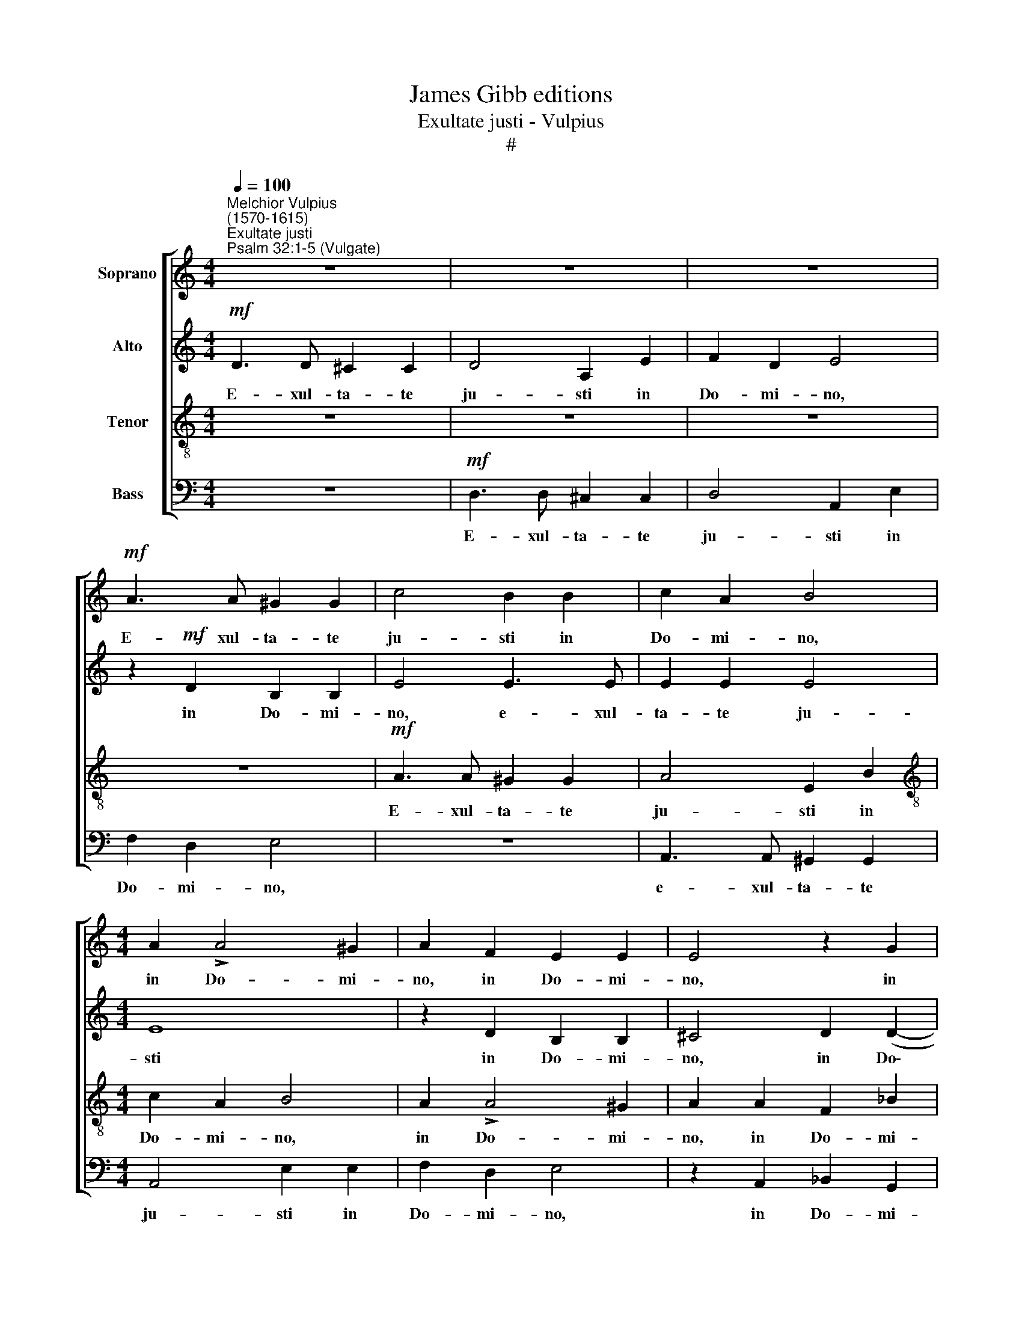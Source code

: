 X:1
T:James Gibb editions
T:Exultate justi - Vulpius
T:#
%%score [ 1 2 3 4 ]
L:1/8
Q:1/4=100
M:4/4
K:C
V:1 treble nm="Soprano"
V:2 treble nm="Alto"
V:3 treble-8 nm="Tenor"
V:4 bass nm="Bass"
V:1
"^Melchior Vulpius\n(1570-1615)""^Exultate justi""^Psalm 32:1-5 (Vulgate)" z8 | z8 | z8 | %3
w: |||
!mf! A3 A ^G2 G2 | c4 B2 B2 | c2 A2 B4 |[M:4/4] A2 !>!A4 ^G2 | A2 F2 E2 E2 | E4 z2 G2 | %9
w: E- xul- ta- te|ju- sti in|Do- mi- no,|in Do- mi-|no, in Do- mi-|no, in|
 (F2 ED E2) E2 | ^F2!f! !>!A4 A2 | B4 c4 | A4 A4 | A6 A2 | A4!pp! A2 A2 | A3 B c2 !>!A2- | %16
w: Do\- * * * mi-|no; re- ctos|de- cet|col- lau-|da- ti-|o! Con- fi-|te- mi- ni Do\-|
 A2 G2 E2 E2 | (FEFG A3 G/F/ | E2 F2 E2) E2 | ^F4 A2 A2 | A3 A B2 !>!c2- | c2 A2 ^G4 | %22
w: * mi- no in|ci\- * * * * * *|* * * tha-|ra, con- fi-|te- mi- ni Do\-|* mi- no|
 z2 A2 (=G3 ^F | ^GE A4) G2 | A4"^cresc." A2 A2 | A3 B c2 !>!c2- | c2 B2 A2 A2 | (FEFG A4- | %28
w: in ci\- *|* * * tha-|ra, con- fi-|te- mi- ni Do\-|* mi- no in|ci\- * * * *|
!ff! A4) A4 | A8 | A3 A A3 B | c4 z4 | c2 c2 c3 d | e4 z4 | E2 E2 E3 F | G4 z4 | G2 G2 G3 A | %37
w: * tha-|ra;|in psal- te- ri-|o,|in psal- te- ri-|o,|in psal- te- ri-|o,|in psal- te- ri-|
 B4 z4 | B2 B2 B3 c | d4 B4 | c4 !>!B4- | B4 (!>!A4- | A4 ^G4) | A8 | z8 | (!>!A6!p! G2 | %46
w: o,|in psal- te- ri-|o de-|cem chor\-|* da\-||rum||psal\- *|
 F2 E2 D2 E2 | F4) F4 | E4 E4 | F4 (D2 E2 | F2 G2 A4- | A4 F4 | E8 | z4!f! (A4- | A2 B2 c2 d2 | %55
w: |* li-|te il-|li, psal\- *||* li-|te,|psal\-||
 e6 d2 | c2 B2 A4- | A4) ^G4 | A4!ff! e4- | e2 d2 c2 B2 | A4 A4 | A4 (A4- | A2 E2 A4- | A4 ^G4) | %64
w: ||* li-|te, psal\-||* li-|te, il\-|||
!>(! A8- | A8!>)! || z8 | z4!pp! d4 | ^c2 A2 B2 c2 | d4 z2 A2 | ^G2 E2 ^F2 G2 | A4 z4 | %72
w: li.|||Can-|ta- te Do- mi-|no, can-|ta- te Do- mi-|no,|
 z2 d2 =c2 A2 ||[M:3/4] B2 ^c2 d2 | !>!d3"^cresc." d c2 | B4 c2 |!f! c3 c B2 |!>(! A4 G2!>)! | %78
w: can- ta- te|Do- mi- no|can- ti- cum|no- vum,|can- ti- cum|no- vum,|
[M:3/4]!pp! A3 A G2 | F4 E2 | !>!A3 A A2 ||[M:4/4] ^G8 | A4!mf! e2 e2 | edcB A2) A2 | %84
w: can- ti- cum|no- vum,|can- ti- cum|no-|vum; be- ne|psal\- * * * * li-|
[M:4/4] A4 d2 d2 | (dcBA G2) G2 | G8 | d4 A4 |!ff! e2 e2 (edcB | c2) c2 c4 | d2 d2 (dcBA | %91
w: te, be- ne|psal\- * * * * li-|te|e- i,|be- ne psal\- * * *|* li- te,|be- ne psal\- * * *|
 B2) B2 B4 | (c6 B2 | A2 F2 A4- | A2 ^G^F G4) | A4!pp! =G2 G2 | G3 (G/A/) G2 F2 | (E8 | F3 G) A4 | %99
w: * li- te|e\- *|||i in vo-|ci- fe\- * ra- ti-|o\-|* * ne.|
 z4 z2!ff! d2- | d2 c2 _B2 B2 | A4 z2 d2- | d2 c2 (_BG B2- | BA A4) G2 | %104
w: Qui\-|* a re- ctum|est ver\-|* bum Do\- * *|* * * mi-|
 A2!mf! A2 !courtesy!=B3 B | B2!f! c2 c3 c | c4 d2!ff! d2 | c4 B4 | z2!pp! A2 A3 A | A2 B3 B B2 | %110
w: ni; et o- mni-|a o- pe- ra|e- jus in|fi- de,|et o- mni-|a o- pe- ra|
 (!>!c3 B) A4 | (G2 F2) E4 | ^F8 | E2 E2 E2 G2 | G6 F2 | E2 !>!G4 G2 | A4 A4 | %117
w: e\- * jus|in * fi-|de.|Di- li- git ju-|sti- ti-|am et ju-|di- ci-|
 ^G2 !>!c4"^cresc." B2 | c4 d4 | B4 ^c4 | ^c4 c4 | ^c6 d2 | ^c2!f! c4 d2 | ^c8 | z4!ff! B4 | %125
w: um, et ju-|di- ci-|um; mi-|se- ri-|cor- di-|a Do- mi-|ni,|mi-|
 B4 B4 | B6 =c2 | B2 B4 A2 | B2"^dim." B2 c2 !>!B2- | B2 (A4 ^G2) | A2 E2 F2 !>!E2- | %131
w: se- ri-|cor- di-|a Do- mi-|ni ple- na est|* ter\- *|ra, ple- na est|
 E2 (!>!D4 ^C2) | D2 A2 A2 F2 | E4 A,2 A2 | A2 F2 E4 | F2!pp! A2 A2 F2 | %136
w: * ter\- *|ra, ple- na est|ter- ra, ple-|na est ter-|ra, ple- na- est|
[Q:1/4=98] E4[Q:1/4=96] A,2[Q:1/4=95] A2 |[Q:1/4=94] A2[Q:1/4=92] F2[Q:1/4=90] E4 | %138
w: ter- ra, ple-|na est ter-|
[Q:1/4=87] ^F8- |[Q:1/4=85] F8 |] %140
w: ra.||
V:2
!mf! D3 D ^C2 C2 | D4 A,2 E2 | F2 D2 E4 | z2!mf! D2 B,2 B,2 | E4 E3 E | E2 E2 E4 |[M:4/4] E8 | %7
w: E- xul- ta- te|ju- sti in|Do- mi- no,|in Do- mi-|no, e- xul-|ta- te ju-|sti|
 z2 D2 B,2 B,2 | ^C4 D2 (D2- | D2 ^CB, C2) C2 | D2!f! !>!^F4 F2 | G4 G4 | =F6 F2 | F4 E4 | %14
w: in Do- mi-|no, in Do\-|* * * * mi-|no; re- ctos|de- cet|col- lau-|da- ti-|
 ^F4!pp! =F2 F2 | F3 G E2 !>!F2- | F2 D2 ^C4 | z2 D2 (=C3 B, | ^CA, D4) C2 | D4 =F2 F2 | %20
w: o! Con- fi-|te- mi- ni Do\-|* mi- no|in ci\- *|* * * tha-|ra, con- fi-|
 E3 F G2 !>!G2- | G2 F2 E2 E2 | (CB,CD E4- | E4) E4 | E4"^cresc." E2 E2 | ^F3 G G2 !>!A2- | %26
w: te- mi- ni Do\-|* mi- no in|ci\- * * * *|* tha-|ra, con- fi-|te- mi- ni Do\-|
 A2 (G=F) E2 E2 | A2 A2 A3 (G/F/) |!ff! (E2 F2 E2) E2 | F4 F2 F2 | (F3 E/D/ C2) D2 | E4 A2 A2 | %32
w: * mi\- * no in|ci- tha- ra, in *|ci\- * * tha-|ra; in psal-|te\- * * * ri-|o, in psal-|
 (A3 G/F/ E2) F2 | G4 C2 C2 | (C3 B,/A,/ G,2) A,2 | B,4 E2 E2 | (E3 D/C/ B,2) C2 | D4 G2 G2 | %38
w: te\- * * * ri-|o, in psal-|te\- * * * ri-|o, in psal-|te\- * * * ri-|o, in psal-|
 (G3 F/E/ D2) D2 | G4 G4 | G4 F4 | E8 | E8 | (!>!E6!p! D2 | C2 B,2 A,2 B,2 | C4) C4 | D4 (!>!F4- | %47
w: te\- * * * ri-|o de-|cem chor-|da-|rum|psal\- *||* li-|te, il\-|
 F2 E2 !>!D4- | D2 ^CB, C4) | D4 (A4- | A2 G2 F2 E2 | D4 D4 | C4!f! (C4- | C2 A,2 C2 D2 | E6) D2 | %55
w: ||li, psal\-||* li-|te, psal\-||* li-|
 C2 B,2 A,2 B,2 | C2 D2 E4- | E2) E2 E4 |!ff! (E6 D2 | C2 B,2 C2 D2 | E4 F4 | F8 | E8- | E8 | %64
w: te, psal\- * *||* li- te,|psal\- *||* li-|te|il\-||
!>(! E8- | E8!>)! ||!pp! D4 ^C2 A,2 | B,2 ^C2 D4 | z2 ^C2 B,2 ^G,2 | A,2 B,2 ^C4 | z8 | %71
w: li.||Can- ta- te|Do- mi- no,|can- ta- te|Do- mi- no,||
 z2 A2 =G2 E2 | =F2 G2 A4 ||[M:3/4] z4 z2 | !>!A3"^cresc." A A2 | ^G4 A2 |!f! A3 A =G2 | %77
w: can- ta- te|Do- mi- no,||can- ti- cum|no- vum,|can- ti- cum|
!>(! F4 E2!>)! |[M:3/4]!pp! F3 F E2 | D4 ^C2 | !>!E3 E F2 ||[M:4/4] E8 | E8 | z2!mf! A2 A2 AG | %84
w: no- vum,|can- ti- cum|no- vum,|can- ti- cum|no-|vum;|be- ne psal\- *|
[M:4/4] ^FE !>!F4) F2 | G2 G2 G2 (G=F | ED) !>!E4 E2 | F8 | E4 A,4 | z4!ff! A2 A2 | (AG^FE F2) F2 | %91
w: * * * li-|te, be- ne psal\- *|* * * li-|te|e- i,|be- ne|psal\- * * * * li-|
 G4 G2 G2 | (G=FED E2) E2 | F8 | E8 | E4!pp! E2 E2 | E3 E E2 D2 | ^C8 | D4!ff! F4- | F2 E2 D2 D2 | %100
w: te, be- ne|psal\- * * * * li-|te|e-|i in vo-|ci- fe- ra- ti-|o-|ne. Qui\-|* a re- ctum|
 E4 z2 F2- | F2 E2 D2 D2 | E4 z2 !>!F2- | F2 E2 D2 D2 | E2!mf! ^F2 G3 G | G2!f! G2 G3 G | %106
w: est ver\-|* bum Do- mi-|ni, ver\-|* bum Do- mi-|ni; et o- mni-|a o- pe- ra|
 A4 A2!ff! A2 | A4 ^G4 | z2!pp! E2 F3 F | F2 G3 G G2 | (G4 F2 ED) | E2 !>!D4 ^C2 | D8 | %113
w: e- jus in|fi- de,|et o- mni-|a o- pe- ra|e\- * * *|jus in fi-|de.|
 ^C2 C2 C2 D2 | E6 D2 | B,2 !>!E4 D2 | F4 F4 | E2 !>!G4"^cresc." G2 | A4 A4 | ^G4 A4 | A4 A4 | %121
w: Di- li- git ju-|sti- ti-|am et ju-|di- ci-|um, et ju-|di- ci-|um; mi-|se- ri-|
 A6 A2 | A2!f! A4 G2 | A8 | z4!ff! ^G4 | ^G4 G4 | ^G6 A2 | ^G2 G4 A2 | ^G2"^dim." =G2 G2 F2 | E8 | %130
w: cor- di-|a Do- mi-|ni,|mi-|se- ri-|cor- di-|a Do- mi-|ni ple- na est|ter-|
 C2 C2 C2 B,2 | A,8 | A,8 | z2 A2 A2 F2 | (E2 !>!D4 ^C2 | D2!pp! F2 E2) A,2 | z2 A2 A2 F2 | %137
w: ra, ple- na est|ter-|ra,|ple- na est|ter\- * *|* * * ra,|ple- na est|
 (E2 !>!D4 ^C2) | D8- | D8 |] %140
w: ter\- * *|ra.||
V:3
 z8 | z8 | z8 | z8 |!mf! A3 A ^G2 G2 | A4 E2 B2 |[M:4/4][K:treble-8] c2 A2 B4 | A2 !>!A4 ^G2 | %8
w: ||||E- xul- ta- te|ju- sti in|Do- mi- no,|in Do- mi-|
 A2 A2 F2 _B2 | A4!f! A4- | A2 A2 !>!d4- | d4 e4 | c6 d2 | (cA d4) ^c2 | d4!pp! A2 A2 | %15
w: no, in Do- mi-|no; re\-|* ctos de\-|* cet|col- lau-|da\- * * ti-|o! Con- fi-|
 d3 G c2 !>!F2- | F2 G2 A2 A2 | (D^CDE FEFG | A6) A2 | D4 d2 d2 | ^c3 d d2 !>!e2- | e2 (dc) B2 B2 | %22
w: te- mi- ni Do\-|* mi- no *|ci\- * * * * * * *|* tha-|ra, con- fi-|te- mi- ni Do\-|* mi\- * no in|
 e2 e2 e3 (d/c/) | (B2 c2 B2) B2 | ^c4"^cresc." c2 c2 | d3 d e2 f2- | f2 d2 ^c4 | z2 d2 (=c3 B | %28
w: ci- tha- ra, in *|ci\- * * tha-|ra, con- fi-|te- mi- ni Do\-|* mi- no|in ci\- *|
!ff! ^cA d4) c2 | d8 | z4 A2 A2 | A3 B c4 | z4 c2 c2 | c3 d e4 | z4 E2 E2 | E3 F G4 | z4 G2 G2 | %37
w: * * * tha-|ra;|in psal-|te- ri- o,|in psal-|te- ri- o,|in psal-|te- ri- o,|in psal-|
 G3 A B4 | z4 B2 B2 | B3 c d4 | e4 !>!d4- | d4 !>!c4 | B8 | c8 | (e6!p! d2 | c2 B2 A4- | %46
w: te- ri- o,|in psal-|te- ri- o|de- cem|* chor-|da-|rum|psal\- *||
 A2) A2 A4 | A8- | A8 | A8 |!f! (D6 E2 | F2 G2 A2 B2 | c2 d2 e4- | e4) e4 | c4 (A4- | A2 B2 c2 d2 | %56
w: * li- te|il\-||li,|psal\- *|||* li-|te, psal\-||
 e4) c4 | B4 B4 | c8 |!ff! (e6 d2 | c2 B2 c2) c2 | d4 (d4- | d2 c2 c2 BA | B8) | ^c8- | c8 || %66
w: * li-|te il-|li,|psal\- *|* * * li-|te il\-|||li.||
 z4!pp! A4 | ^G2 E2 ^F2 G2 | A4 z4 | z2 d2 ^c2 A2 | B2 ^c2 d4 | z8 | d4 e2 =f2 ||[M:3/4] e2 e2 d2 | %74
w: Can-|ta- te Do- mi-|no,|can- ta- te|Do- mi- no,||can- ta- te|Do- mi- no|
 !>!f3"^cresc." f e2 | e4 e2 |!f! e3 e e2 |!>(! c4 c2!>)! |[M:3/4][K:treble-8]!pp! c3 c c2 | %79
w: can- ti- cum|no- vum,|can- ti- cum|no- vum,|can- ti- cum|
 A4 A2 | !>!^c3 c d2 ||[M:4/4] B4 B4 |!mf! e2 e2 (edcB | c2) c2 c4 | %84
w: no- vum,|can- ti- cum|no- vum;|be- ne psal\- * * *|* li- te,|
[M:4/4][K:treble-8] d2 d2 (dcBA | B2) B2 B4 | c2 c2 c3 B | A4 d4 | c4!ff! e2 e2 | (edcB A2) A2 | %90
w: be- ne psal\- * * *|* li- te,|be- ne psal- li-|te e-|i, be- ne|psal\- * * * * li-|
 A4 d2 d2 | (dcBA G2) G2 | G8 | (d6 A2 | c2 BA B4) | A4!pp! c2 c2 | c3 c c2 A2 | A8 | A4!ff! d4- | %99
w: te, be- ne|psal\- * * * * li-|te|e\- *||i in vo-|ci- fe- ra- ti-|o-|ne. Qui\-|
 d2 c2 _B2 B2 | A4 z2 d2- | d2 c2 _B2 B2 | A4 z2 !>!d2- | d2 c2 _B2 B2 | A2!mf! d3 d d2 | %105
w: * a re- ctum|est ver\-|* bum Do- mi-|ni, ver\-|* bum Do- mi-|ni; et o- mni-|
 d2!f! e2 e3 e | f4 f2!ff! f2 | e4 e4 | z2!pp! ^c2 d3 d | d2 d3 d d2 | (e3 d cB c2) | c2 A2 A4 | %112
w: a o- pe- ra|e- jus in|fi- de,|et o- mni-|a o- pe- ra|e\- * * * *|jus in fi-|
 A8 | A2 A2 A2 B2 | c6 A2 | ^G2 !>!c4 B2 | c4 d4 | B2 !>!e4"^cresc." d2 | f4 f4 | e4 e4 | e4 e4 | %121
w: de.|Di- li- git ju-|sti- ti-|am et ju-|di- ci-|um, et ju-|di- ci-|um; mi-|se- ri-|
 e6 f2 | e2!f! e4 d2 | e8 | z4!ff! e4 | e4 e4 | e6 e2 | e2 e4 c2 | e2"^dim." e4 d2- | d2 c2 B4 | %130
w: cor- di-|a Do- mi-|ni,|mi-|se- ri-|cor- di-|a Do- mi-|ni ple- na|* est ter-|
 A2 !>!A4 !>!G2- | G2 F2 E4 | D4 z2 (d2 | ^c3 d) e2 d2 | (=cBAG A4) | A4 z2!pp! d2 | %136
w: ra, ple- na|* est ter-|ra, ple\-|* * na est|ter\- * * * *|ra, ple-|
 (^c3 d e2) d2 | (cBAG A4) | A8- | A8 |] %140
w: na * * est|ter\- * * * *|ra.||
V:4
 z8 |!mf! D,3 D, ^C,2 C,2 | D,4 A,,2 E,2 | F,2 D,2 E,4 | z8 | A,,3 A,, ^G,,2 G,,2 | %6
w: |E- xul- ta- te|ju- sti in|Do- mi- no,||e- xul- ta- te|
[M:4/4] A,,4 E,2 E,2 | F,2 D,2 E,4 | z2 A,,2 _B,,2 G,,2 | A,,8 |!f! D,6 D,2 | G,4 C,4 | F,6 E,2 | %13
w: ju- sti in|Do- mi- no,|in Do- mi-|no;|re- ctos|de- cet|col- lau-|
 (F,3 G, A,2) A,,2 |!>(! D,8!>)! | z8 | z8 | z8 | z8 | z4!pp! D,2 D,2 | A,3 D, G,2 !>!C,2- | %21
w: da\- * * ti-|o!|||||Con- fi-|te- mi- ni Do\-|
 C,2 D,2 E,2 E,2 | (A,,^G,,A,,B,, C,B,,C,D, | E,6) E,2 | A,,4"^cresc." A,2 A,2 | D,3 G, C,2 F,2- | %26
w: * mi- no in|ci\- * * * * * * *|* tha-|ra, con- fi-|te- mi- ni Do\-|
 F,2 G,2 A,2 A,2 | (D,^C,D,E, F,E,F,G, |!ff! A,6) A,2 | D,4 D,2 D,2 | D,3 E, F,4 | z4 F,2 F,2 | %32
w: * mi- no in|ci\- * * * * * * *|* tha-|ra; in psal-|te- ri- o,|ra, in|
 F,3 G, A,4 | z4 A,,2 A,,2 | A,,3 B,, C,4 | z4 C,2 C,2 | C,3 D, E,4 | z4 E,2 E,2 | E,3 F, G,4 | %39
w: te- ri- o,|in psal-|te- ri- o,|in psal-|te- ri- o,|in psal-|te- ri- o|
 G,8 | C,4 D,4 | E,8- | E,8 | A,,8 | z4 (!>!A,4- |!p! A,2 G,2 F,2 E,2 | D,4) D,4 | D,8 | A,,8 | %49
w: de-|cem chor-|da\-||rum|psal\-||* li-|te|il-|
 D,8 | z4!f! (D,4- | D,2 E,2 F,2 G,2 | A,4) A,4 | A,,8- | A,,8 | z4 (A,,4- | A,,2 B,,2 C,2 D,2 | %57
w: li,|psal\-||* li-|te,||psal\-||
 E,4) E,4 | A,,8 | z4!ff! (A,4- | A,2 G,2 F,2 E,2 | D,4) D,4 | A,,8 | E,8 | A,,8- | A,,8 || z8 | %67
w: * li-|te,|psal\-||* li-|te|il-|li.|||
 z8 |!pp! A,4 ^G,2 E,2 | ^F,2 ^G,2 A,4 | z4 D,4 | ^C,2 A,,2 B,,2 C,2 | D,2 _B,2 A,2 =F,2 || %73
w: |Can- ta- te|Do- mi- no,|can-|ta- te Do- mi-|no, can- ta- te|
[M:3/4] G,2 A,2 D,2 | !>!D,3"^cresc." D, A,,2 | E,4 A,,2 |!f! A,3 A, E,2 |!>(! F,4 C,2!>)! | %78
w: Do- mi- no|can- ti- cum|no- vum,|can- ti- cum|no- vum,|
[M:3/4]!pp! F,3 F, C,2 | D,4 A,,2 | !>!A,3 A, D,2 ||[M:4/4] E,8 | A,,8 |!mf! A,2 A,2 (A,G,F,E, | %84
w: can- ti- cum|no- vum,|can- ti- cum|no-|vum;|be- ne psal\- * * *|
[M:4/4] D,2 D,2 D,4 | G,2 G,2 (G,F,E,D, | C,2) C,2 C,4 | D,8 | A,,8 |!ff! A,2 A,2 A,G,F,E, | %90
w: * li- te,|be- ne psal\- * * *|* li- te|e-|i,|be- ne psal\- * * *|
 D,2 D,2 D,4 | G,2 G,2 (G,F,E,D, | C,2) C,2 C,4 | D,8 | E,8 | z4!pp! C,2 C,2 | C,3 C, C,2 D,2 | %97
w: * li- te,|be- ne psal\- * * *|* li- te|e-|i|in vo-|ci- fe- ra- ti-|
 A,,8 | D,8 | z8 | z8 | z8 | z8 | z8 | z2!mf! D,2 G,3 G, | G,2!f! C,2 C,3 C, | F,4 D,2!ff! D,2 | %107
w: o-|ne.||||||et o- mni-|a o- pe- ra|e- jus in|
 A,4 E,4 | z2!pp! A,,2 D,3 D, | D,2 G,,3 G,, G,,2 | C,4 F,,G,,A,,B,, | C,2) D,2 A,,4 | D,8 | %113
w: fi- de,|et o- mni-|a o- pe- ra|e- jus * * *|* in fi-|de.|
 A,,2 A,,2 A,,2 G,,2 | C,6 D,2 | E,2 !>!C,4 G,2 | F,4 D,4 | E,2 !>!C,4"^cresc." G,2 | F,4 D,4 | %119
w: Di- li- git ju-|sti- ti-|am et ju-|di- ci-|um, et ju-|di- ci-|
 E,4 A,4 | A,4 A,4 | A,6 D,2 | A,2!f! A,4 _B,2 | A,8 | z4!ff! E,4 | E,4 E,4 | E,6 A,,2 | %127
w: um; mi-|se- ri-|cor- di-|a Do- mi-|ni,|mi-|se- ri-|cor- di-|
 E,2 !>!E,4 F,2 | E,2"^dim." E,2 C,2 D,2 | E,8 | A,,2 A,,2 F,,2 G,,2 | A,,8 | D,2 D,2 ^C,2 D,2 | %133
w: a Do- mi-|ni ple- na est|ter-|ra, ple- na est|ter-|ra, ple- na est|
 (A,,3 B,, ^C,2 D,2 | A,,8) | D,2!pp! D,2 ^C,2 D,2 | (A,,3 B,, ^C,2 D,2 | A,,8) | D,8- | D,8 |] %140
w: ter\- * * *||ra, ple- na est|ter\- * * *||ra.||

